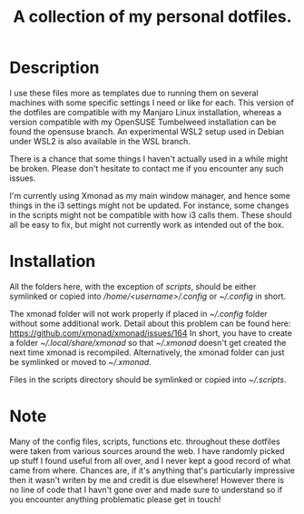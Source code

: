 #+OPTIONS: toc:nil
#+TITLE: A collection of my personal dotfiles.

* Description
I use these files more as templates due to running them on several machines with
some specific settings I need or like for each. This version of the dotfiles are
compatible with my Manjaro Linux installation, whereas a version compatible with
my OpenSUSE Tumbelweed installation can be found the opensuse branch. An
experimental WSL2 setup used in Debian under WSL2 is also available in the WSL
branch.

There is a chance that some things I haven't actually used in a while might be
broken. Please don't hesitate to contact me if you encounter any such issues.

I'm currently using Xmonad as my main window manager, and hence some things in
the i3 settings might not be updated. For instance, some changes in the scripts
might not be compatible with how i3 calls them. These should all be easy to fix,
but might not currently work as intended out of the box.

* Installation
All the folders here, with the exception of /scripts/, should be either
symlinked or copied into /\slash{}home\slash{}<username>\slash{}.config/ or
/~\slash{}.config/ in short.

The xmonad folder will not work properly if placed in /~\slash{}.config/
folder without some additional work. Detail about this problem can be found
here: https://github.com/xmonad/xmonad/issues/164 In short, you have to create a
folder /~\slash{}.local\slash{}share\slash{}xmonad/ so that
/~\slash{}.xmonad/ doesn't get created the next time xmonad is recompiled.
Alternatively, the xmonad folder can just be symlinked or moved to
/~\slash{}.xmonad/.

Files in the scripts directory should be symlinked or copied into
/~\slash{}.scripts/.

* Note
Many of the config files, scripts, functions etc. throughout these dotfiles were
taken from various sources around the web. I have randomly picked up stuff I
found useful from all over, and I never kept a good record of what came from
where. Chances are, if it's anything that's particularly impressive then it
wasn't writen by me and credit is due elsewhere! However there is no line of
code that I havn't gone over and made sure to understand so if you encounter
anything problematic please get in touch!
